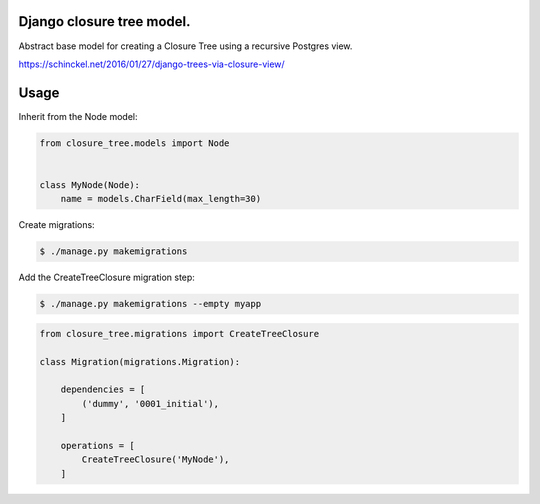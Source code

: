Django closure tree model.
==========================


Abstract base model for creating a Closure Tree using a recursive Postgres view.

https://schinckel.net/2016/01/27/django-trees-via-closure-view/

Usage
=====

Inherit from the Node model:

.. code-block:: python

   from closure_tree.models import Node


   class MyNode(Node):
       name = models.CharField(max_length=30)


Create migrations:

.. code-block:: sh

   $ ./manage.py makemigrations


Add the CreateTreeClosure migration step:

.. code-block:: sh

   $ ./manage.py makemigrations --empty myapp


.. code-block:: python

   from closure_tree.migrations import CreateTreeClosure

   class Migration(migrations.Migration):

       dependencies = [
           ('dummy', '0001_initial'),
       ]

       operations = [
           CreateTreeClosure('MyNode'),
       ]

